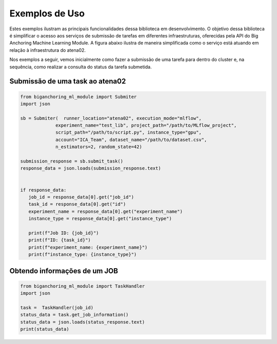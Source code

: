 Exemplos de Uso
===============

Estes exemplos ilustram as principais funcionalidades dessa biblioteca em desenvolvimento. 
O objetivo dessa biblioteca é simplificar o acesso aos serviços de submissão de tarefas em diferentes infraestruturas,
oferecidas pela API do Big Anchoring Machine Learning Module. A figura abaixo ilustra de maneira simplificada como o 
serviço está atuando em relação à infraestrutura do atena02.

.. image:: _static/images/architecture_API.png
   :alt: Descrição alternativa da imagem
   :width: 80%
   :align: center

.. raw:: html

   <br><br>

Nos exemplos a seguir, vemos inicialmente como fazer a submissão de uma tarefa para dentro do cluster e, na sequência,
como realizar a consulta do status da tarefa submetida.


Submissão de uma task ao atena02
-----------------------------

.. code-block:: python

   from biganchoring_ml_module import Submiter
   import json
   
   sb = Submiter(  runner_location="atena02", execution_mode="mlflow",
                experiment_name="test_lib", project_path="/path/to/MLflow_project",
                script_path="/path/to/script.py", instance_type="gpu",
                account="ICA_Team", dataset_name="/path/to/dataset.csv",
                n_estimators=2, random_state=42)

   submission_response = sb.submit_task()
   response_data = json.loads(submission_response.text)


   if response_data:
      job_id = response_data[0].get("job_id")
      task_id = response_data[0].get("id")
      experiment_name = response_data[0].get("experiment_name")
      instance_type = response_data[0].get("instance_type")

      print(f"Job ID: {job_id}")
      print(f"ID: {task_id}")
      print(f"experiment_name: {experiment_name}")
      print(f"instance_type: {instance_type}")

Obtendo informações de um JOB
-------------------------------------

.. code-block:: python

   from biganchoring_ml_module import TaskHandler
   import json

   task =  TaskHandler(job_id)
   status_data = task.get_job_information()
   status_data = json.loads(status_response.text)
   print(status_data)
